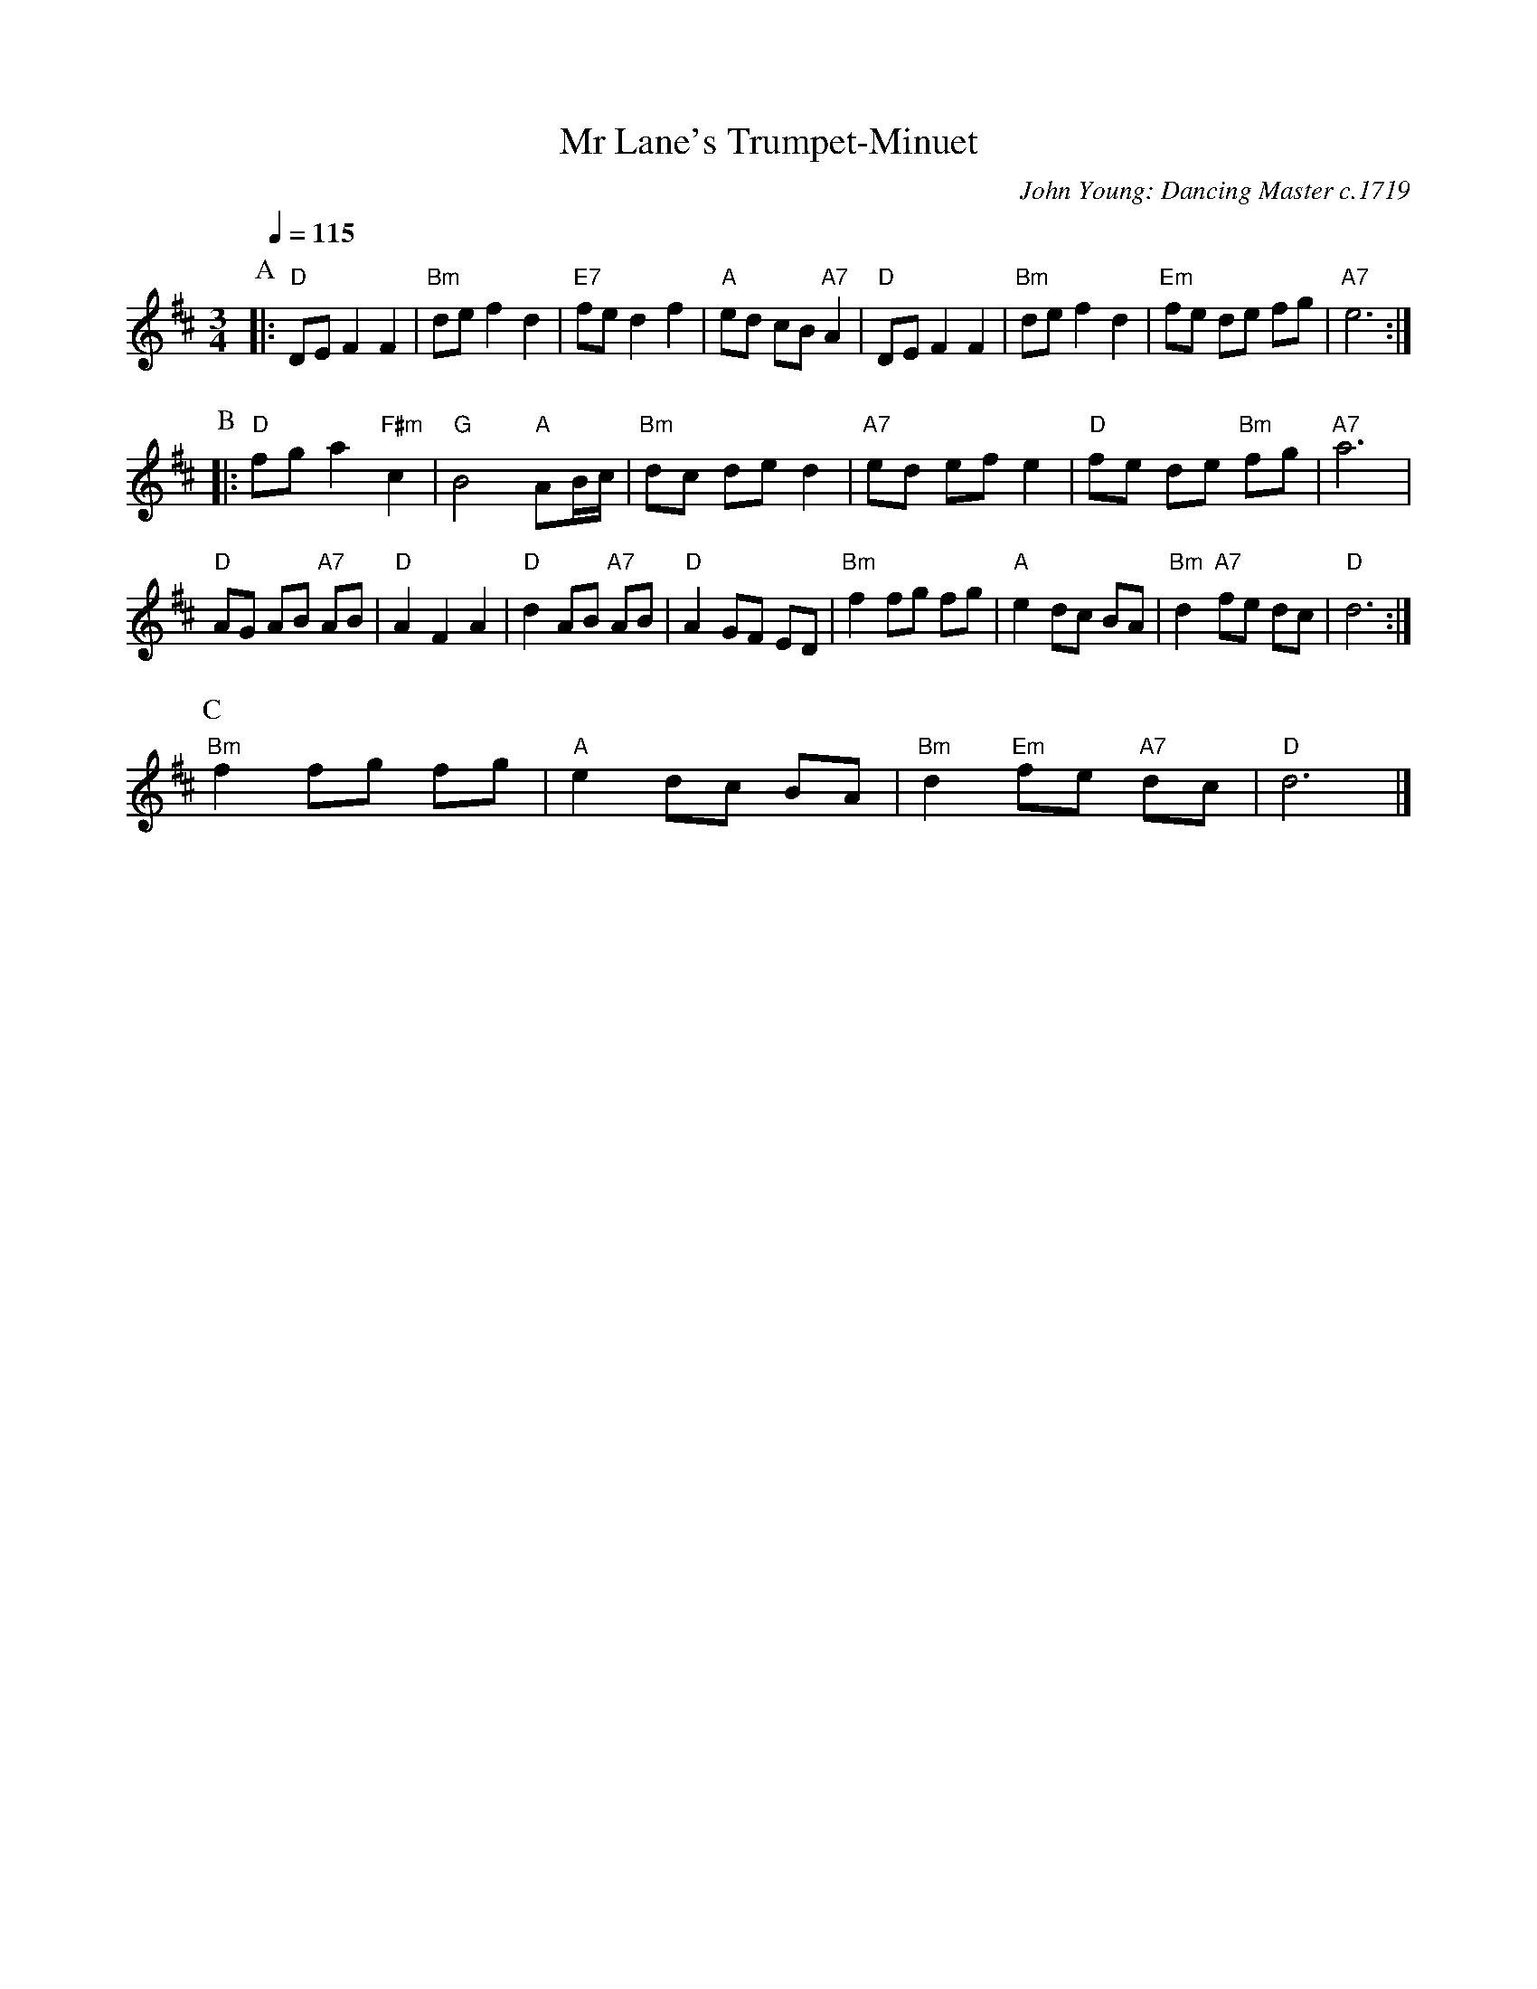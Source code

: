 X:496
T:Mr Lane's Trumpet-Minuet
C:John Young: Dancing Master c.1719
N:There are two different tunes to this dance.
L:1/8
M:3/4
%%MIDI beat 100 95 80
%%MIDI gchord chihch
%%MIDI program 57
%%MIDI chordprog 50
%%MIDI bassprog 46
S:Colin Hume's website,  colinhume.com  - chords can also be printed below the stave.
Q:1/4=115
K:D
P:A
|: "D"DE F2 F2 | "Bm"de f2 d2 | "E7"fe d2 f2 | "A"ed cB "A7"A2 |\
"D"DE F2 F2 | "Bm"de f2 d2 | "Em"fe de fg | "A7"e6 :|
P:B
|: "D"fg a2 "F#m"c2 | "G"B4 "A"AB/c/ | "Bm"dc de d2 | "A7"ed ef e2 | "D"fe de "Bm"fg | "A7"a6 |
"D"AG AB "A7"AB | "D"A2 F2 A2 | "D"d2 AB "A7"AB | "D"A2 GF ED |\
"Bm"f2 fg fg | "A"e2 dc BA | "Bm"d2 "A7"fe dc | "D"d6 :|
P:C
"Bm"f2 fg fg | "A"e2 dc BA | "Bm"d2 "Em"fe "A7"dc | "D"d6 |]
